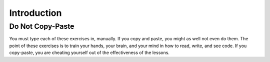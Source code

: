 .. introduction:

=========================
Introduction
=========================

Do Not Copy-Paste
+++++++++++++++++
You must type each of these exercises in, manually. If you copy and paste, you might as well not even do them. The point of these exercises is to train your hands, your brain, and your mind in how to read, write, and see code. If you copy-paste, you are cheating yourself out of the effectiveness of the lessons.